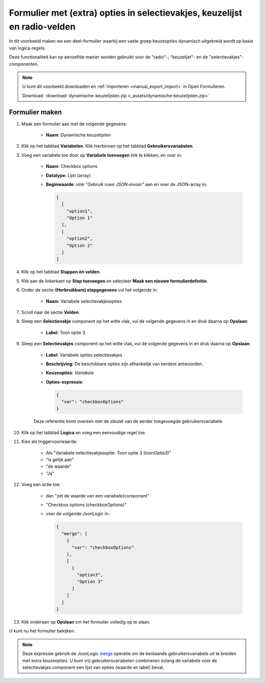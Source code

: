 .. _example_logic_dynamic_options_3:

==========================================================================
Formulier met (extra) opties in selectievakjes, keuzelijst en radio-velden
==========================================================================

In dit voorbeeld maken we een deel-formulier waarbij een vaste groep keuzeopties
dynamisch uitgebreid wordt op basis van logica-regels.

Deze functionaliteit kan op eenzelfde manier worden gebruikt voor de "radio"-,
"keuzelijst"- en de "selectievakjes"-componenten.

.. note::

    U kunt dit voorbeeld downloaden en :ref:`importeren <manual_export_import>`
    in Open Formulieren.

    Download: :download:`dynamische-keuzelijsten.zip <_assets/dynamische-keuzelijsten.zip>`

Formulier maken
===============

#. Maak een formulier aan met de volgende gegevens:

    * **Naam**: Dynamische keuzelijsten

#. Klik op het tabblad **Variabelen**. Klik hierbinnen op het tabblad
   **Gebruikersvariabelen**.

#. Voeg een variabele toe door op **Variabele toevoegen** link te klikken, en voer in:

    * **Naam**: Checkbox options
    * **Datatype**: Lijst (array)
    * **Beginwaarde**: vink *"Gebruik ruwe JSON-invoer"* aan en voer de JSON-array in:

      .. code-block:: json

          [
            [
              "option1",
              "Option 1"
            ],
            [
              "option2",
              "Option 2"
            ]
          ]

#. Klik op het tabblad **Stappen en velden**.

#. Klik aan de linkerkant op **Stap toevoegen** en selecteer **Maak een nieuwe
   formulierdefinitie**.

#. Onder de sectie **(Herbruikbare) stapgegevens** vul het volgende in:

    * **Naam**: Variabele selectievakjesopties

#. Scroll naar de sectie **Velden**.

#. Sleep een **Selectievakje** component op het witte vlak, vul de volgende
   gegevens in en druk daarna op **Opslaan**:

    * **Label**: Toon optie 3

#. Sleep een **Selectievakjes** component op het witte vlak, vul de volgende
   gegevens in en druk daarna op **Opslaan**:

    * **Label**: Variabele opties selectievakjes
    * **Beschrijving**: De beschikbare opties zijn afhankelijk van eerdere antwoorden.

    * **Keuzeopties**: *Variabele*
    * **Opties-expressie**:

      .. code-block:: json

       {
         "var": "checkboxOptions"
       }

    Deze referentie komt overeen met de sleutel van de eerder toegevoegde
    gebruikersvariabele.

#. Klik op het tabblad **Logica** en voeg een eenvoudige regel toe.

#. Kies als triggervoorwaarde:

    * Als "Variabele selectievakjesoptie: Toon optie 3 (toonOptie3)"
    * "is gelijk aan"
    * "de waarde"
    * "Ja"

#. Voeg een actie toe:

    * dan "zet de waarde van een variabele/component"
    * "Checkbox options (checkboxOptions)"
    * voer de volgende JsonLogic in:

      .. code-block:: json

         {
           "merge": [
             {
               "var": "checkboxOptions"
             },
             [
               [
                 "option3",
                 "Option 3"
               ]
             ]
           ]
         }

#. Klik onderaan op **Opslaan** om het formulier volledig op te slaan.

U kunt nu het formulier bekijken.

.. note::

    Deze expressie gebruik de JsonLogic `merge`_ operatie om de bestaande
    gebruikersvariabele uit te breiden met extra keuzeopties. U kunt vrij
    gebruikersvariabelen combineren zolang de variabele voor de selectievakjes component
    een lijst van opties (waarde en label) bevat.

.. _merge: https://jsonlogic.com/operations.html#merge
